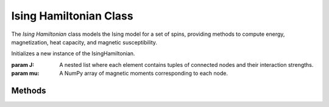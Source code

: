 Ising Hamiltonian Class
=======================

The `Ising Hamiltonian` class models the Ising model for a set of spins, providing methods to compute energy, magnetization, heat capacity, and magnetic susceptibility.

.. class:: IsingHamiltonian(J, mu)

   Initializes a new instance of the IsingHamiltonian.

   :param J: A nested list where each element contains tuples of connected nodes and their interaction strengths.
   :param mu: A NumPy array of magnetic moments corresponding to each node.

   .. attribute:: J

      Interaction matrix defining the couplings between different spins in the system.

   .. attribute:: mu

      Magnetic moments associated with each spin.

   .. attribute:: nodes

      List of nodes in the Hamiltonian system.

   .. attribute:: js

      List of coupling strengths corresponding to the nodes.

   .. attribute:: N

      Total number of spins in the system.

Methods
-------

.. method:: IsingHamiltonian.__init__(self, J=[[()]], mu=np.zeros(1))

   Constructor method for creating an Ising Hamiltonian with specified interactions and magnetic moments.

.. method:: IsingHamiltonian.energy(self, bs)

   Computes the energy of a given spin configuration.

   :param bs: A `BitString` object of the spin configuration.
   :return: The energy of the configuration.

.. method:: IsingHamiltonian.compute_average_values(self, T)

   Computes average values for energy, magnetization, heat capacity, and magnetic susceptibility at a given temperature.

   :param T: Temperature to compute average values.
   :return: A tuple containing the average energy, magnetization, heat capacity, and magnetic susceptibility.

.. method:: IsingHamiltonian.get_lowest_energy_config(self, verbose=0)

   Finds the configuration of spins that has the lowest energy.

   :param verbose: Lists the specific configuration where the lowest energy was found.
   :return: The lowest energy and bitstring configuration if set to verbose is 1.

